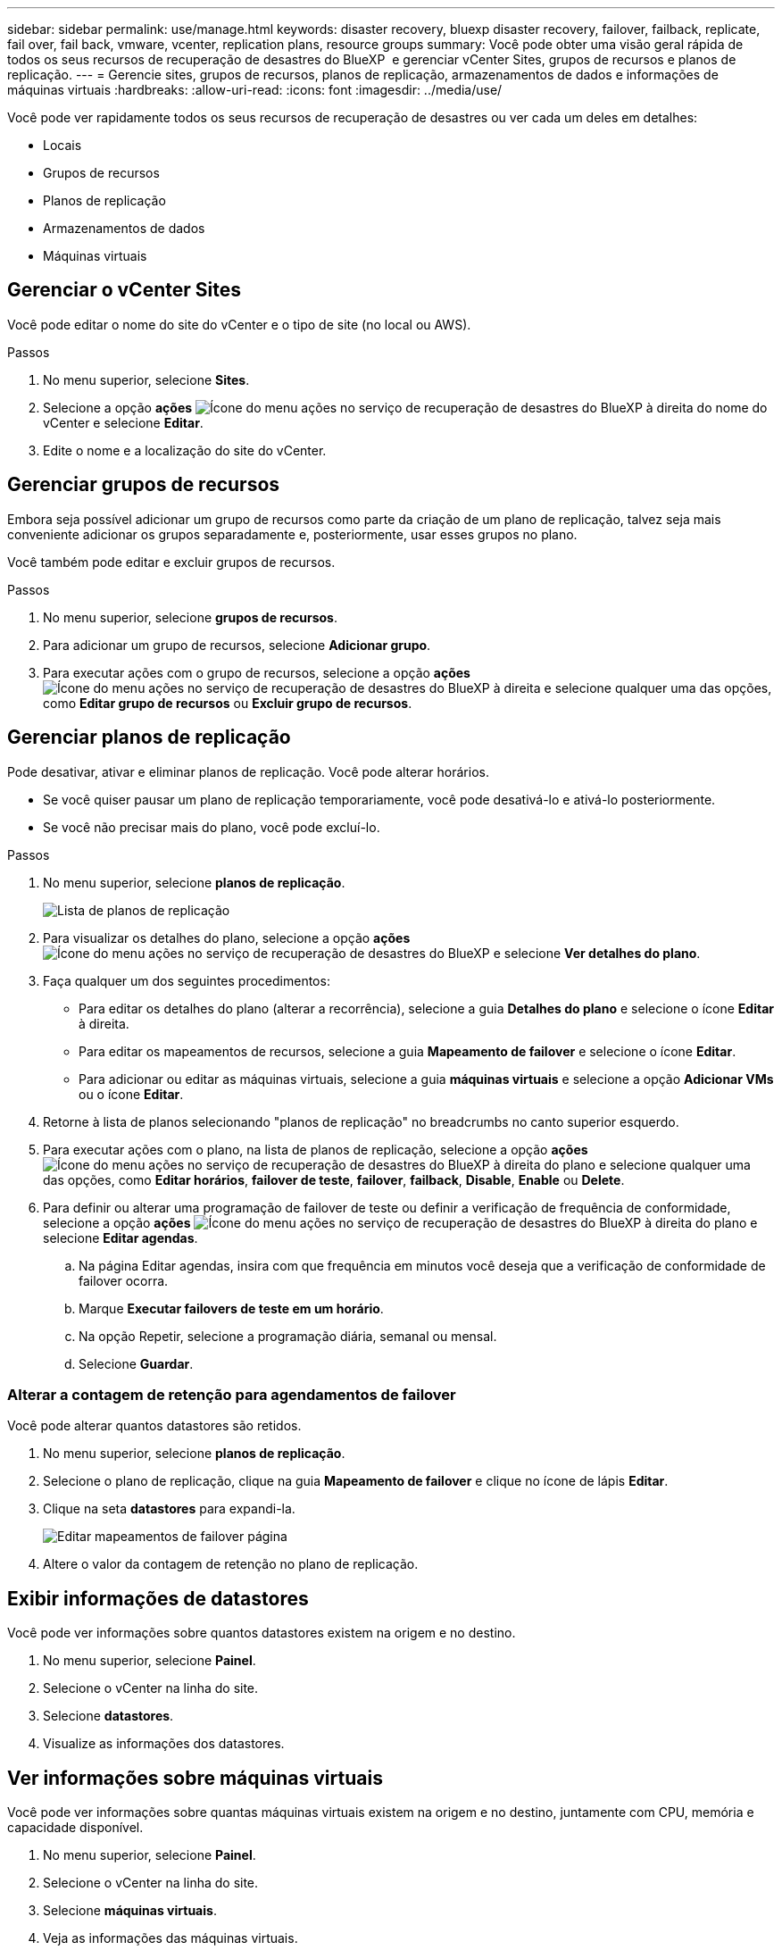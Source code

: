 ---
sidebar: sidebar 
permalink: use/manage.html 
keywords: disaster recovery, bluexp disaster recovery, failover, failback, replicate, fail over, fail back, vmware, vcenter, replication plans, resource groups 
summary: Você pode obter uma visão geral rápida de todos os seus recursos de recuperação de desastres do BlueXP  e gerenciar vCenter Sites, grupos de recursos e planos de replicação. 
---
= Gerencie sites, grupos de recursos, planos de replicação, armazenamentos de dados e informações de máquinas virtuais
:hardbreaks:
:allow-uri-read: 
:icons: font
:imagesdir: ../media/use/


[role="lead"]
Você pode ver rapidamente todos os seus recursos de recuperação de desastres ou ver cada um deles em detalhes:

* Locais
* Grupos de recursos
* Planos de replicação
* Armazenamentos de dados
* Máquinas virtuais




== Gerenciar o vCenter Sites

Você pode editar o nome do site do vCenter e o tipo de site (no local ou AWS).

.Passos
. No menu superior, selecione *Sites*.
. Selecione a opção *ações* image:../use/icon-vertical-dots.png["Ícone do menu ações no serviço de recuperação de desastres do BlueXP "]à direita do nome do vCenter e selecione *Editar*.
. Edite o nome e a localização do site do vCenter.




== Gerenciar grupos de recursos

Embora seja possível adicionar um grupo de recursos como parte da criação de um plano de replicação, talvez seja mais conveniente adicionar os grupos separadamente e, posteriormente, usar esses grupos no plano.

Você também pode editar e excluir grupos de recursos.

.Passos
. No menu superior, selecione *grupos de recursos*.
. Para adicionar um grupo de recursos, selecione *Adicionar grupo*.
. Para executar ações com o grupo de recursos, selecione a opção *ações* image:../use/icon-horizontal-dots.png["Ícone do menu ações no serviço de recuperação de desastres do BlueXP "]à direita e selecione qualquer uma das opções, como *Editar grupo de recursos* ou *Excluir grupo de recursos*.




== Gerenciar planos de replicação

Pode desativar, ativar e eliminar planos de replicação. Você pode alterar horários.

* Se você quiser pausar um plano de replicação temporariamente, você pode desativá-lo e ativá-lo posteriormente.
* Se você não precisar mais do plano, você pode excluí-lo.


.Passos
. No menu superior, selecione *planos de replicação*.
+
image:../use/dr-plan-list2.png["Lista de planos de replicação"]

. Para visualizar os detalhes do plano, selecione a opção *ações* image:../use/icon-horizontal-dots.png["Ícone do menu ações no serviço de recuperação de desastres do BlueXP "]e selecione *Ver detalhes do plano*.
. Faça qualquer um dos seguintes procedimentos:
+
** Para editar os detalhes do plano (alterar a recorrência), selecione a guia *Detalhes do plano* e selecione o ícone *Editar* à direita.
** Para editar os mapeamentos de recursos, selecione a guia *Mapeamento de failover* e selecione o ícone *Editar*.
** Para adicionar ou editar as máquinas virtuais, selecione a guia *máquinas virtuais* e selecione a opção *Adicionar VMs* ou o ícone *Editar*.


. Retorne à lista de planos selecionando "planos de replicação" no breadcrumbs no canto superior esquerdo.
. Para executar ações com o plano, na lista de planos de replicação, selecione a opção *ações* image:../use/icon-horizontal-dots.png["Ícone do menu ações no serviço de recuperação de desastres do BlueXP "]à direita do plano e selecione qualquer uma das opções, como *Editar horários*, *failover de teste*, *failover*, *failback*, *Disable*, *Enable* ou *Delete*.
. Para definir ou alterar uma programação de failover de teste ou definir a verificação de frequência de conformidade, selecione a opção *ações* image:../use/icon-horizontal-dots.png["Ícone do menu ações no serviço de recuperação de desastres do BlueXP "]à direita do plano e selecione *Editar agendas*.
+
.. Na página Editar agendas, insira com que frequência em minutos você deseja que a verificação de conformidade de failover ocorra.
.. Marque *Executar failovers de teste em um horário*.
.. Na opção Repetir, selecione a programação diária, semanal ou mensal.
.. Selecione *Guardar*.






=== Alterar a contagem de retenção para agendamentos de failover

Você pode alterar quantos datastores são retidos.

. No menu superior, selecione *planos de replicação*.
. Selecione o plano de replicação, clique na guia *Mapeamento de failover* e clique no ícone de lápis *Editar*.
. Clique na seta *datastores* para expandi-la.
+
image:../use/dr-plan-failover-edit.png["Editar mapeamentos de failover página"]

. Altere o valor da contagem de retenção no plano de replicação.




== Exibir informações de datastores

Você pode ver informações sobre quantos datastores existem na origem e no destino.

. No menu superior, selecione *Painel*.
. Selecione o vCenter na linha do site.
. Selecione *datastores*.
. Visualize as informações dos datastores.




== Ver informações sobre máquinas virtuais

Você pode ver informações sobre quantas máquinas virtuais existem na origem e no destino, juntamente com CPU, memória e capacidade disponível.

. No menu superior, selecione *Painel*.
. Selecione o vCenter na linha do site.
. Selecione *máquinas virtuais*.
. Veja as informações das máquinas virtuais.

